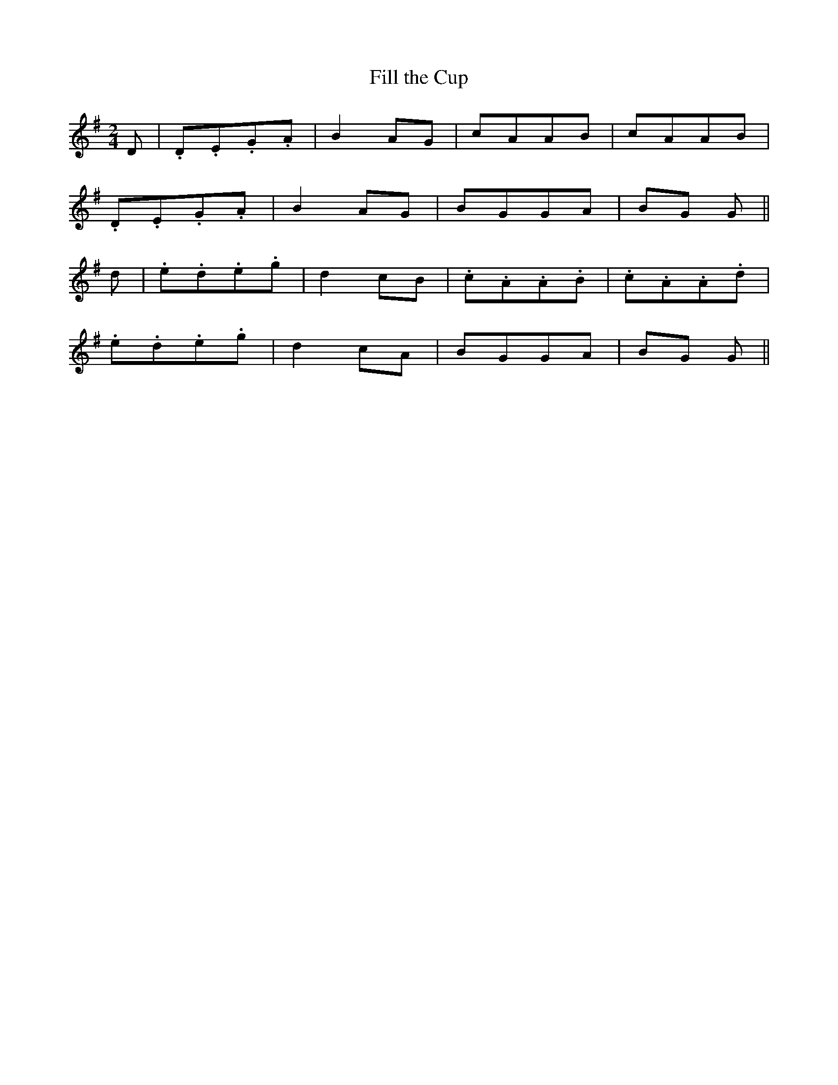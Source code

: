 X:107
T:Fill the Cup
N:"Playfully"
B:O'Neill's 107
M:2/4
L:1/8
K:G
D|.D.E.G.A|B2 AG|cAAB|cAAB|
.D.E.G.A|B2 AG|BGGA|BG G||
d|.e.d.e.g|">"d2 cB|.c.A.A.B|.c.A.A.d|
.e.d.e.g|">"d2 cA|BGGA|BG G||
